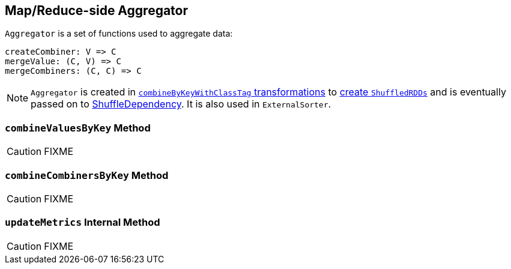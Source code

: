 == [[Aggregator]] Map/Reduce-side Aggregator

`Aggregator` is a set of functions used to aggregate data:

[source, scala]
----
createCombiner: V => C
mergeValue: (C, V) => C
mergeCombiners: (C, C) => C
----

NOTE: `Aggregator` is created in link:spark-rdd-PairRDDFunctions.adoc#combineByKeyWithClassTag[`combineByKeyWithClassTag` transformations] to link:spark-rdd-ShuffledRDD.adoc[create `ShuffledRDDs`] and is eventually passed on to link:spark-rdd-ShuffleDependency.adoc#aggregator[ShuffleDependency]. It is also used in `ExternalSorter`.

=== [[combineValuesByKey]] `combineValuesByKey` Method

CAUTION: FIXME

=== [[combineCombinersByKey]] `combineCombinersByKey` Method

CAUTION: FIXME

=== [[updateMetrics]] `updateMetrics` Internal Method

CAUTION: FIXME
